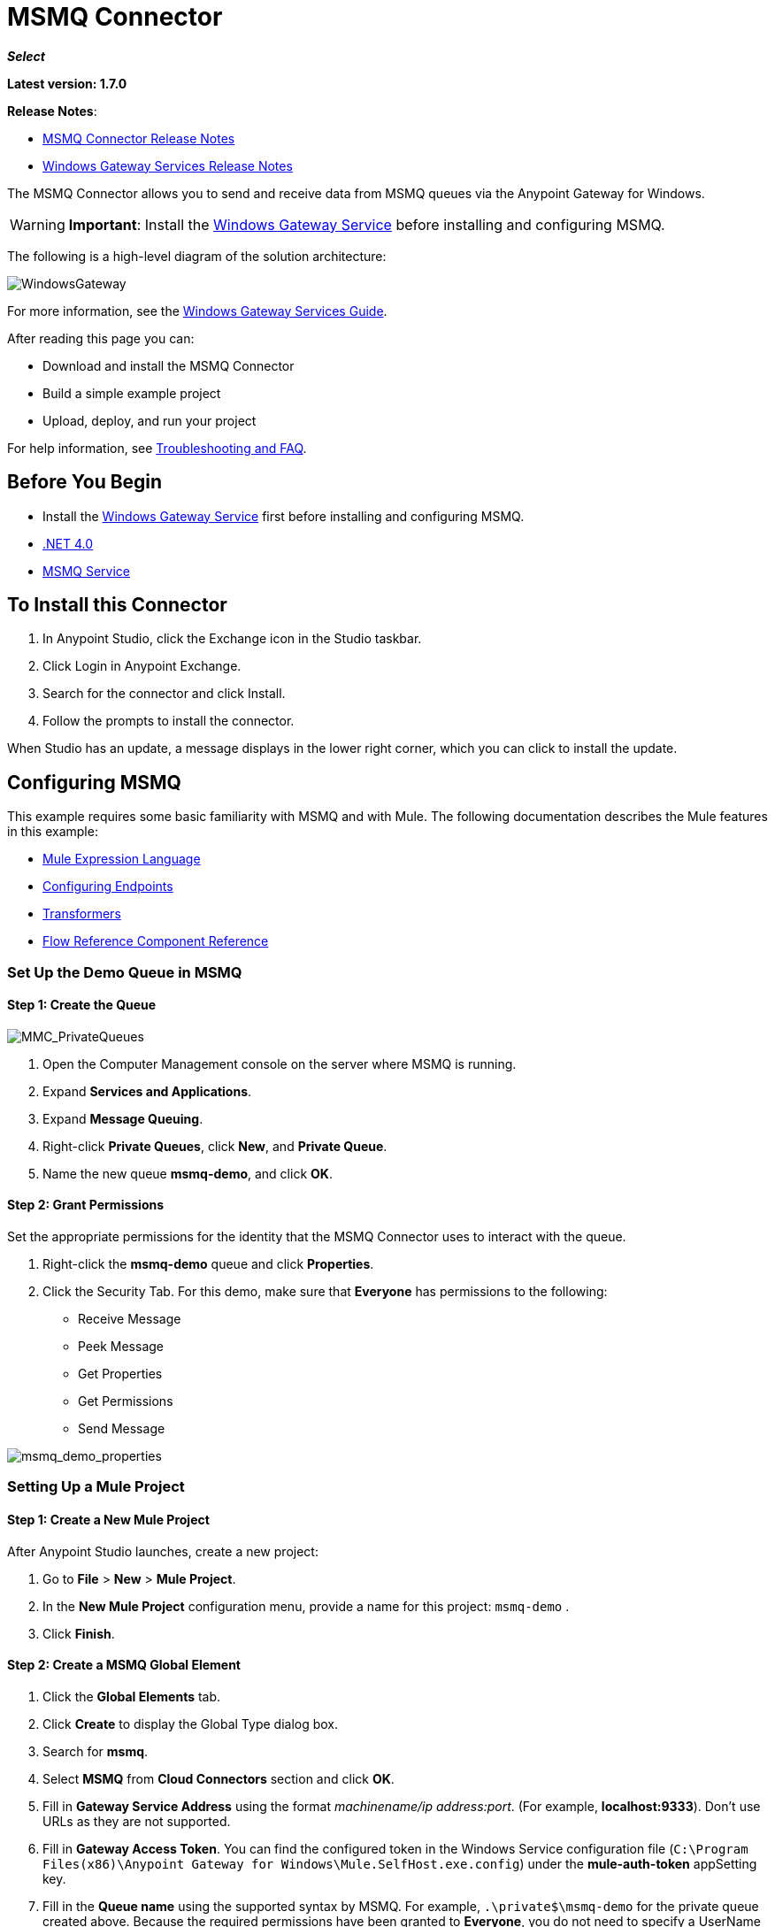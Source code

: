 = MSMQ Connector
:keywords: anypoint studio, connector, endpoint, msmq, microsoft, message queuing
:page-aliases: 3.7@mule-runtime::msmq-connector.adoc

*_Select_*

*Latest version: 1.7.0*

*Release Notes*:

* xref:release-notes::connector/msmq-connector-release-notes.adoc[MSMQ Connector Release Notes]
* xref:release-notes::connector/windows-gateway-services-release-notes.adoc[Windows Gateway Services Release Notes]

The MSMQ Connector allows you to send and receive data from MSMQ queues via the Anypoint Gateway for Windows.

[WARNING]
*Important*: Install the xref:0.3.9@windows-gateway-services-guide.adoc[Windows Gateway Service] before installing and configuring MSMQ.

The following is a high-level diagram of the solution architecture:

image::windowsgateway.png[WindowsGateway]

For more information, see the xref:0.3.9@windows-gateway-services-guide.adoc[Windows Gateway Services Guide].

After reading this page you can:

* Download and install the MSMQ Connector
* Build a simple example project
* Upload, deploy, and run your project

For help information, see <<tshootingfaq,Troubleshooting and FAQ>>.

== Before You Begin

*  Install the xref:0.3.9@windows-gateway-services-guide.adoc[Windows Gateway Service] first before installing and configuring MSMQ.
* http://www.microsoft.com/en-US/download/details.aspx?id=17851[.NET 4.0]
* http://technet.microsoft.com/en-us/library/cc730960.aspx[MSMQ Service]

== To Install this Connector

. In Anypoint Studio, click the Exchange icon in the Studio taskbar.
. Click Login in Anypoint Exchange.
. Search for the connector and click Install.
. Follow the prompts to install the connector.

When Studio has an update, a message displays in the lower right corner, which you can click to install the update.

== Configuring MSMQ

This example requires some basic familiarity with MSMQ and with Mule. The following documentation describes the Mule  features in this example:

* xref:3.7@mule-runtime::mule-expression-language-mel.adoc[Mule Expression Language]
* xref:3.7@mule-runtime::endpoint-configuration-reference.adoc[Configuring Endpoints]
* xref:3.7@mule-runtime::transformers.adoc[Transformers]
* xref:3.7@mule-runtime::flow-reference-component-reference.adoc[Flow Reference Component Reference]

=== Set Up the Demo Queue in MSMQ

==== Step 1: Create the Queue

image::mmc-privatequeues.png[MMC_PrivateQueues]

. Open the Computer Management console on the server where MSMQ is running.
. Expand *Services and Applications*.
. Expand *Message Queuing*.
. Right-click *Private Queues*, click *New*, and *Private Queue*.
. Name the new queue *msmq-demo*, and click *OK*.

==== Step 2: Grant Permissions

Set the appropriate permissions for the identity that the MSMQ Connector uses to interact with the queue.

. Right-click the *msmq-demo* queue and click *Properties*.
. Click the Security Tab. For this demo, make sure that *Everyone* has permissions to the following:

* Receive Message
* Peek Message
* Get Properties
* Get Permissions
* Send Message

image::msmq-demo-properties.png[msmq_demo_properties]

=== Setting Up a Mule Project

==== Step 1: Create a New Mule Project

After Anypoint Studio launches, create a new project:

. Go to *File* > *New* > *Mule Project*.
. In the *New Mule Project* configuration menu, provide a name for this project: `msmq-demo` .
. Click *Finish*.

==== Step 2: Create a MSMQ Global Element

. Click the *Global Elements* tab.
. Click *Create* to display the Global Type dialog box.
. Search for *msmq*.
. Select *MSMQ* from *Cloud Connectors* section and click *OK*.
. Fill in *Gateway Service Address* using the format _machinename/ip address:port_. (For example, *localhost:9333*). Don't use URLs as they are not supported.
. Fill in *Gateway Access Token*. You can find the configured token in the Windows Service configuration file (`C:\Program Files(x86)\Anypoint Gateway for Windows\Mule.SelfHost.exe.config`) under the *mule-auth-token* appSetting key.
. Fill in the *Queue name* using the supported syntax by MSMQ. For example, `.\private$\msmq-demo` for the private queue created above. Because the required permissions have been granted to *Everyone*, you do not need to specify a UserName and Password for this demo.
. If you are using a self-signed SSL certificate such as the one included out of the box, make sure *Ignore SSL Warnings* is checked.
. Click *Test Connection* to make sure everything was set up correctly.
. Click *OK*.
+
image::globalelementproperties.png[GlobalElementProperties]

== Building Flows

The sample flows send and receive messages from an existing queue. Transformers put the necessary information on the Mule Message for subsequent operations to consume. The end result looks like this:

image::buildingflows.png[BuildingFlows]

=== Step 1: Building the Send Flow

. Search for *http*, and drag and drop an HTTP connector to the canvas. This creates a new flow `msmq-demoFlow`.
.  Search for  *payload*, and drag a *Set Payload Transformer* next to the HTTP connector.
.  Search for *logger*, and drag a *Logger* component next to the Set Payload.
. Search for *msmq*, and drag a *MSMQ* connector next to the Logger.
. Double-click *HTTP* . After its properties dialog displays, select one-way from the *Exchange Patterns* group. Make sure *Host* is set to *localhost* and the Port is set to *9333*. S ave the changes.
. Double-click *Set Payload Transformer* . After its properties dialog displays, set *Value* to `#[header:INBOUND:http.relative.path]` , and save the changes.
. Double-click *Logger Component* . After its properties dialog displays, set *Message* to `Sending message: #[payload]` , and save the changes.
. Double-click *MSMQ Connector* . After its properties dialog displays, select the *Config Reference* named MSMQ . Leave the rest of the fields with the default values, and save the changes.

=== Step 2: Building the Receive Flow

. Search for *msmq* and drag a MSMQ Connector to the canvas, outside of the existing flow msmq-demoFlow. This creates a new flow `msmq-demoFlow1`.
.  Search for *byte* and drag a *Byte Array To String* *Transformer* next to the *MSMQ Connector*.
.  Search for *logger* and place a *Logger Component* next to the *Byte Array To String Transformer*.
. Double-click *MSMQ Connector* . After its properties dialog displays, select the *Config Reference* named MSMQ , and leave the rest of the properties with the default values. Save the changes.
. Double-click the *Logger Component*. After its properties dialog displays, set *Message* to `Received from queue: #[payload]`, and save the changes.

=== Step 3: Running the Flows

. Right-click `msmq-demo.mflow` and click *Run As* > *Mule Application*.
. Check the console to see when the application starts. You should see a message `Started app 'msmq-demo'`  message if no errors occurred.
+
----
+++++++++++++++++++++++ Started app 'msmq-demo'  +++++++++++++++++++++++++++
----

. Access the endpoint at `+http://localhost:9333/Hello-World+` and check the operation payload.
. The following messages should display in the console.
+
[source,text,linenums]
----
INFO  XXXX-XX-XX XX:XX:XX,XXX [[msmq-demo].msmq-demoFlow.stage1.02] org.mule.api.processor.LoggerMessageProcessor: Sending message: Hello-World
INFO  XXXX-XX-XX XX:XX:XX,XXX [[msmq-demo].msmq-demoFlow1.stage1.02] org.mule.api.processor.LoggerMessageProcessor: Received from queue: Hello-World
INFO  XXXX-XX-XX XX:XX:XX,XXX [[msmq-demo].msmq-demoFlow.stage1.02] org.mule.api.processor.LoggerMessageProcessor: Sending message: Hello-World
INFO  XXXX-XX-XX XX:XX:XX,XXX [[msmq-demo].msmq-demoFlow1.stage1.02] org.mule.api.processor.LoggerMessageProcessor: Received from queue: Hello-World
----

The topics that follow provide information about using the MSMQ connector.

== Load-Balanced Configuration

The Windows Gateway Services supports running in a load-balanced configuration to allow for fault tolerance. See xref:0.3.9@windows-gateway-services-guide.adoc[Windows Gateway Service] documentation for more details.

Multiple instances of the gateway can be configured under an HTTP load balancer to scale up horizontally. Since the MSMQ connector uses HTTP to communicate with the gateway, no additional configuration is required from a networking perspective. However, this slightly changes the behavior of a background process in the gateway for supporting the two-phase commit protocol.

This process is responsible for making sure a batch a messages stored in a sub queue has been confirmed so it can be deleted or moved back to the parent queue. When multiple instances of a gateway are hitting the same queue in a load balancer, there are chances of having this process scanning and updating the queue at the same time, which could affect the MSMQ service performance considerably. To avoid this concurrency issue, a new setting "cleanup-offset" was added in the gateway configuration.

The idea of this setting is to introduce a delay in minutes for the kick off of the background process. The default value for this setting is "0", which means no delay.

Every gateway instance in a load balancer should be set with a different offset value to avoid hitting the same queues concurrently by this background process. As a rule of thumb, the unit for incrementing this value in each gateway should be the result of diving 10 by the number of gateway instances, for example: 2 for a farm of 5 gateways, or 3 for a farm of 3 gateways.

== Invalid Message Processing

Unreadable messages are moved to the `invalid-queue-name` sub queue. You can change this queue’s name using the Windows Gateway service configuration file. You can also change the timeout for invalid messages for when a payload of a message is parsed with an incorrect formatter.

[source,xml,linenums]
----
<!-- The name of the invalid messages sub-queue -->
<add key="invalid-queue-name" value="Invalid"/>

<!-- Time in seconds for invalid messages before being sent to dead-letter queue -->
<add key="invalid-message-timeout" value="86400"/>
----

== Enable Exactly-Once and In-Order Support

To enable Exactly-Once and In-Order (EOIO) support, you must select the flow containing the MSMQ connector in Anypoint Studio and set the default operation *Processing Strategy* to `synchronous`. Otherwise, the connector processes messages as they are received in the ESB and ignores the original order in the queue.

image::flowconfiguration.png[FlowConfiguration]

This setting appears in the XML as:

[source,xml]
----
<flow name="myMSMQFlow" doc:name="myMSMQFlow" processingStrategy="synchronous">
----

== Primary Use Cases

The MSMQ connector supports two primary use cases:

* Sends (HTTP POST) a single message to MSMQ
* Receives (HTTP GET) one or more messages from MSMQ

=== HTTP POST Scenario

In the POST scenario, Mule ESB uses the connector to send a raw representation of the Mule Message in the current flow to MSMQ using HTTP to the Windows Gateway. The message is sent as an HTTP POST. The payload of the HTTP request is the serialized payload of the Mule message (binary or text). The Web API runs on the Windows Gateway and forwards the message to a queue using MSMQ.

The following messages show the structure of the HTTP POST request.

==== POST Request Message

[source,text,linenums]
----
POST: https://localhost:9333/msmq
Authorization: mule test-token
Mule-Msmq-Queue-Name: .\private$\qout
Mule-Api-Version: 1
Body: THIS IS A SAMPLE MESSAGE
----

POST Response Message:

----
Http /1.1 201 Created
----

=== HTTP GET Scenario

In the GET scenario, Mule ESB uses the connector to receive one or more messages from MSMQ. This is done as an HTTP GET to the Windows Gateway. The Web API runs in the gateway and returns the available messages in a MSMQ queue. The messages are returned in a single HTTP response using a MIME `multipart/mixed` content type.

The following messages illustrate the structure of the HTTP GET request.

==== GET Request Message

[source,text,linenums]
----
GET: https://localhost:9333/msmq?count=50
Authorization: mule test-token
Mule-Msmq-Queue-Name: .\private$\out
Mule-Api-Version: 1
----

==== GET Response Message

[source,text,linenums]
----
Transfer-Encoding: chunked
Content-Type: multipart/mixed; boundary="47c7462b-f831-48f5-aed2-a561ef31dcc6"

28
--47c7462b-f831-48f5-aed2-a561ef31dcc6

218
Content-Type: application/octet-stream
mule-msmq-acknowledgement-type: None
mule-msmq-acknowledgement: None
mule-msmq-attach-sender-id: True
mule-msmq-body-type: 0
mule-msmq-connector-type: 0
mule-msmq-correlation-id: 00000000-0000-0000-0000-000000000000\0
mule-msmq-id: 22af009e-3b1b-4173-ad7f-34b060a158fc\6145
mule-msmq-label:
mule-msmq-lookup-id: 288230376151717889
mule-msmq-message-type: Normal
mule-msmq-priority: Normal
mule-msmq-source-machine: win-dt3v2pm5d7l
mule-msmq-extension:
mule-msmq-app-specific: 0

11
THIS IS A MESSAGE
2C

--47c7462b-f831-48f5-aed2-a561ef31dcc6--

0
----

The HTTP headers used for sending and receiving messages to and from the Gateway service are discussed more in detail later in this document.

== Two-Phase Commit

The MSMQ connector uses a two-phase protocol to ensure zero-message-loss communication with the gateway.

In a traditional scenario, after a message is read in the gateway, it is deleted from the queue. If there is a connection failure or another issue in the ESB that prevents the message from being read, that message is lost.

In a scenario with a two-phase commit protocol, the messages read from the main queue are kept in a sub-queue as backup. After the connector receives a copy of the message, it sends an additional request to the gateway to remove the message from the sub-queue. When this commit action is not completed, the message remains in the sub-queue. After a period of time, messages in the subqueue, considered as orphans, are moved back to their parent queue where they are retried. To be clear, this mechanism should not be affected by external exceptions happening in the flow unless the flow is interrupted before the commit phase is completed.

== Message Timeouts

Among different methods, MSMQ messages provide two properties that are useful to grant reliability of information:

* *timeToReachQueue*. The maximum number of seconds a message can take to reach the MSMQ server after it's received in the gateway. The default is to not time out (InfiniteTimeout).
* *timeToBeReceived*. The number of seconds a message can stay in the queue before it dequeues for a third party application. The default is to not time out (InfiniteTimeout).

image::msmqmessagetimeouts2.png[MSMQmessageTimeouts2]

[NOTE]
If either property times out, the message moves to the dead-letter queue.

Specifying values for the properties:

[source,xml,linenums]
----
<msmq:send
    config-ref="MSMQ"
    messageFormatter="ActiveXMessageFormatter"
    doc:name="MSMQ"
    timeToBeReceived="0"
    timeToReachQueue="0" />
----

Both properties can be set in the connector configuration and are read by the Windows Gateway. If you specify a value of zero (0), the default value is assumed (InfiniteTimeout).

== Security Considerations

The authentication of the MSMQ connector is handled by a security token included in the HTTP Authorization header. This token is included on every HTTP request to the Gateway using the Mule scheme:

[source,text,linenums]
----
GET: https://localhost:9333/msmq?count=50
Authorization: mule test-token
Mule-Msmq-Queue-Name: .\private$\out
Mule-Api-Version: 1
----

Configure the token on the connector and also in the Gateway configuration file. The following shows how the token is configured on connector side through the _accessToken_ parameter value:

[source,xml,linenums]
----
<msmq:config name="MSMQ" doc:name="MSMQ" accessToken="test-token" rootQueueName=".\private$\qout" serviceAddress="localhost:9333">
 <msmq:connection-pooling-profile initialisationPolicy="INITIALISE_ONE" exhaustedAction="WHEN_EXHAUSTED_GROW"/>
 </msmq:config>
----

=== User Authentication

The user executing the call on behalf of the connector is authenticated through two custom HTTP headers, `mule-impersonate-username` and `mule-impersonate-password`.

When using user authentication, the queue in MSMQ must also be marked to require authentication. These two headers represent the Windows credentials of an existing user in the Active Directory forest where the Windows Gateway service is running, or a local account on the machine hosting the service. When these HTTP headers are included in an HTTP Request, the Windows Gateway service authenticates and impersonates this user before queuing / dequeuing a message from MSMQ. This provides the ability to configure the correct access control list permissions on the queue using Windows credentials.

The following HTTP request example illustrates how to pass these two headers from the connector to the Gateway:

[source,text,linenums]
----
GET: https://localhost:9333/msmq?count=50
Authorization: mule test-token
Mule-Impersonate-Username: domain\myuser
Mule-Impersonate-Password: password
Mule-Msmq-Queue-Name: .\private$\out
Mule-Api-Version: 1
----

*Note*: The connector and the gateway use SSL to protect all the HTTP communications.

=== Queue Permissions

To use queue permissions, mark the queue to require authentication. In addition, the connector must send the `Mule-Impersonate-Username` and `Mule-Impersonate-Password` headers in the HTTP request message to impersonate the call; otherwise the account impersonating the host is used (the user impersonating the Windows service or the application pool if the gateway is hosted in IIS).

*Note*: A Windows user must have logged in for at least the first time before using authenticated queues. When a user logs in for the first time, Windows creates a user's profile, which must exist for the user to use authenticated queues.

The following table shows the permissions required for sending or receiving a message from a queue:

[%autowidth.spread]
|===
|*Operation* |*Permissions*
|*Receive* |Receive Message, Peek Message
|*Send* |Send Message, Peek Message, Get Properties
|===

In both cases, Peek Message is only used for testing the connection. This permission can be removed if testing the connection is not required.

*Note*: When MSMQ is installed in a machine not joined to a Windows Domain, it works in Workgroup Mode. In this mode, authenticated queues are not supported and therefore the queue permissions can not be used either.

== Message Serialization and Formatting

The Windows Gateway service does not use an MSMQ formatter unless it is specified by the connector. Therefore, a message sent in the HTTP request payload is stored in raw form in the body of the MSMQ message. However, this behavior can be overridden by setting a Message Formatter in the connector. A single formatter is supported out of the box: `ActiveXMessageFormatter`.

The following example illustrates how to set the formatter in an MSMQ connector:

[source,xml]
----
<msmq:receive config-ref="MSMQ" doc:name="MSMQ (Streaming)" pollingPeriod="3000" messageFormatter="ActiveXMessageFormatter" />
----

When a message formatter is set on the connector, an additional HTTP header `Mule-Msmq-Formatter` is sent to the Windows Gateway. The gateway uses that formatter to serialize and deserialize the message when it enqueues or dequeues from MSMQ.

For the ActiveXMessageFormatter, the gateway also uses the Content-Type set by the connector in the HTTP request message:

[%header,cols="30a,70a"]
|===
|Content-Type |Description
|`plain/text` |The connector sets this when the payload of the current Mule Message is a string. When set, the gateway sets the body stream of the MSMQ message as a string. Other applications can read this message directly as a string. An MSMQ connector receiving this message sets the payload of the Mule Message to a string so that a converter is not required.
|`application/octet-stream` |Set when the payload is a byte array. The message is stored as a stream of bytes.
|===

=== Configuration of the msmq:receive Element

The `msmq:receive` element is used in the primary scenario for receiving one or more messages from the Gateway.

This following table shows the properties in this element:

[%header,cols="30a,70a"]
|===
|Property |Usage
|*queueName* |Queue name in UNC path or FormatName notation. Overrides the queue name set in the Global element. Optional. See <<qnames,Queue Names>>.
|*pollingPeriod* |Interval in milliseconds used by the connector for polling the configured queue in MSMQ (waiting only occurs when there are no messages at the target queue to be retrieved). Optional.
|*messageCount* |Maximum number of messages to retrieve in a single batch. Optional.
|*userName* |The name of the user that is used to impersonate the call when accessing MSMQ from the Gateway. Overrides the user name set in the Global element. Optional.
|*password* |The password of the user that will be used to impersonate the call when accessing MSMQ from the Gateway. Overrides the password set in the Global element. Optional.
|*messageFormatter* |The message formatter to be used in MSMQ for serializing and deserializing the message. Optional.
|===

[[qnames]]
==== Queue Names

The MSMQ Connector supports private and public queues. Private queues are queues that are not published in Active Directory and are displayed only on the local computer that contains them. The following schemes are supported:

* Path name: ComputerName\private$\QueueName
* Path name on local computer: \private$\QueueName
* Direct format name: DIRECT=ComputerAddress\PRIVATE$\PrivateQueueName
* Private format name: PRIVATE=ComputerGUID\QueueNumber

Public queues are queues that are published in Active Directory.
Public format names contain the string PUBLIC= followed by the identifier assigned to the queue when it was created.  This identifier is the GUID listed for the queue object in Active Directory.
The following is the general format used to reference a public queue and its associated queue journal:

----
PUBLIC=QueueGUID
PUBLIC=QueueGUID;JOURNAL
----

The connector also supports private queues hosted in a failover cluster or also known as a MSMQ cluster. The queues are private to the cluster and referenced with the following format:

----
ClusterName\private$\QueueName
----

=== Configuration of the msmq:send Element

The `msmq:send` element is used in the primary scenario for sending one message to the Gateway.

This following table shows the properties in this element:

[%autowidth.spread]
|===
|*Property* |*Usage*
|*queueName* |Queue name in UNC path or FormatName notation. See the <<qnames,Queue Names>> for more information. Overrides the queue name set in the Global element. Optional.
|*userName* |The name of the user that's used to impersonate the call when accessing MSMQ from the Gateway. Overrides the user name set in the Global element. Optional.
|*password* |The password of the user that's used to impersonate the call when accessing MSMQ from the Gateway. Overrides the password set in the Global element. Optional.
|*messageFormatter* |The message formatter to be used in MSMQ for serializing and deserializing the message. Optional.
|*payload* |The message payload to be sent to the Gateway. Optional
|===

== Supported Message Properties

The connector allows passing or receiving properties to and from the MSMQ message. Those properties are set in the current Mule Message and passed to the Windows Gateway as custom HTTP headers. The following message illustrates how the connector creates a new MSMQ message with a value `CustomLabel` for the label property:

[source,text,linenums]
----
POST: https://localhost:9333/msmq
Authorization: mule test-token
Mule-Msmq-Queue-Name: .\private$\qout
Mule-Api-Version: 1
Mule-Msmq-Label: CustomLabel
Body: THIS IS A SAMPLE MESSAGE
----

The following table summarizes all supported properties on the receive operation, and the mapping of the HTTP headers.

[%header,cols="33a,33a,34a"]
|===
|Property |HTTP Header |Usage
|msmq.acknowledgement.type |msmq-acknowledgement-type |Sets the type of acknowledgment message to return to the sending application.
|msmq.acknowledgement |mule-msmq-acknowledgement |Sets the queue that receives the acknowledgement messages that Message Queuing generates.
|msmq.attach.sender.id |mule-msmq-attach-sender-id |Gets a value that indicates whether to attach the sender ID to a message.
|msmq.body.type |mule-msmq-body-type |Gets the type of data that the message body contains.
|msmq.connector.type |mule-msmq-connector-type |Gets a value that indicates that some message properties typically set by Message Queuing were set by the sending application.
|msmq.correlation.id |mule-msmq-correlation-id |The message identifier that references the original message. This ID is used to acknowledge, report, and respond to messages. Supported format: `<GUID>\<Number>` +
For example: `66785f20-a2f3-42a3-bdcd-9ac5a937ac52\1`
|msmq-id |mule-msmq-id |The message's unique identifier, which is generated by Message Queuing.
|msmq.label |mule-msmq-label |Gets an application-defined unicode string that describes the message.
|msmq.lookup.id |mule-msmq-lookup-id |One of the System.Messaging.MessagePriority values, which represent the priority levels of non-transactional messages. The default is Normal.
|msmq.message.type |mule-msmq-message-type |Gets the type of the message retrieved from the queue, which can be Normal, Acknowledgement, or Report.
|msmq.priority |mule-msmq-priority |Gets or sets the message priority, which indicates where to place a message in the queue.
|msmq.extension |mule-msmq-extension |Sets additional, application-defined information associated with a message. Encode this as base64.
|msmq.app.specific |mule-msmq-app-specific |Sets additional, application-specific information.
|===

The following table summarizes all supported properties on the send operation, and the mapping with the HTTP headers.

[%header,cols="33a,33a,34a"]
|===
|Property |HTTP Header |Usage
|msmq.body.type |mule-msmq-body-type |Sets the type of data that the message body contains.
|msmq.label |mule-msmq-label |Sets an application-defined unicode string that describes the message.
|msmq.acknowledgement.type |msmq-acknowledgement-type a|
Sets the type of acknowledgment message to be returned to the sending application.

|msmq.attach.sender.id |mule-msmq-attach-sender-id |Sets a value that indicates whether the sender ID should be attached to the message.
|msmq.priority |mule-msmq-priority |Gets or sets the message priority, which determines where in the queue the message is placed.
|msmq.connector.type |mule-msmq-connector-type |Sets a value that indicates that some message properties typically set by Message Queuing were set by the sending application.
|msmq.correlation.id |mule-msmq-correlation-id |Sets the message identifier that references the original message. Used to acknowledge, report, and respond to messages. Supported format: `<GUID>\<Number>` +
For example: `66785f20-a2f3-42a3-bdcd-9ac5a937ac52\1`
|msmq.use.tracing |mule-msmq-use-tracing |Sets a value that indicates whether to trace a message as it moves toward its destination queue.
|msmq.extension |mule-msmq-extension |Sets additional, application-defined information associated with the message. Encode as base64.
|msmq.app.specific |mule-msmq-app-specific |Sets additional, application-specific information.
|msmq.queue.override.transactional |mule-msmq-queue-override-transactional |When working with remote transactional queues the MSMQ API might not access these settings due to lack of permissions. This value is used to indicate to the Gateway that the target queue is transactional and the message should be sent within a transaction scope (otherwise it will end at the dead-letter queue).
|msmq.queue.override.authenticate |mule-msmq-queue-override-authenticate |When working with remote authenticated queues the MSMQ API might not access these settings due to lack of permissions. This value is used to indicate to the Gateway that the target queue requires an authenticated message to be sent.
|===

The following example shows how the “set-payload” component sets the label for an MSMQ message.

[source,xml]
----
<set-property propertyName="msmq.label" value="message_from_mule" doc:name="Label"/>
----

The following sample indicates in the Gateway that the target queue is transactional, that is, the message is sent within a transaction scope.

[source,xml]
----
<set-property propertyName="msmq.queue.override.transactional" value="true" doc:name="TxQueue"/>
----

== Message Acknowledgment Samples

*Requirements:*

* Windows PowerShell 3.0 under the https://www.microsoft.com/en-us/download/details.aspx?id=34595[Windows Management Framework 3.0]
* Anypoint Studio with MSMQ connector installed as described in this guide.
* link:{attachmentsdir}/MessageAcknowledgeSample.zip[MessageAcknowledgeSample.zip] samples zip file. Contains Powershell scripts (.ps1 file type) and the msmq-demo-ack.zip file. The executables are signed with MuleSoft's certificate.

=== Step 1: Open the msmq-demo-ack Project

. Launch Anypoint Studio and open an existing Mule project.
. Click  *File* > *Import* > *Anypoint Studio* > *Anypoint Studio* *generated Deployable Archive (.zip)*.
. In the zip file, navigate the file system, and click the `msmq-demo-ack.zip` file.
. Click *Finish*.

=== Step 2: Run Setup Script

. This script creates messages queues and send messages for the samples.
. Open a command window: Windows key + *R*, type *PowerShell*, right-click the program, and click *Run As Administrator*.
. Navigate to the sample directory, and type *Set-ExecutionPolicy Unrestricted* and press *Enter*. By default the Execution Policy value is restricted, which does not allow you to run this sample.
. Type *.\1-setup.ps1* and press *Enter*.
. The Console displays:
+
[source,text,linenums]
----
Creating .\private$\sampleq
Queue Creating .\private$\secondq
Queue Creating .\private$\adminq
Queue Sending Message 1 to .\private$\sampleq
Sending Message 2 to .\private$\secondq
Sending Message 3 to .\private$\sampleq
Sending Message 4 to .\private$\sampleq
----
+
. Do not close this console.

=== Step 3: Running the Demo

. Right click *msmq-demo.xml* and select *Run As Mule Application*.
. Check the console to see when the application starts:
+
[source,text,linenums]
----
++++++++++++++++++++++++++++++++++++++++++++++++++++++++
+ Started app 'msmq-demo-ack' + ++++++++++++++++++++++++
----
+
. Check for these lines, which indicate that MSMQ connector is listening to both queues and received 1 message in sampleq queue and 6 messages in adminq queue.
+
[source,text,linenums]
----
INFO  XXXX-XX-XX XX:XX:XX,XXX [Receiving Thread] org.mule.modules.msmq.MsmqConnector: Connecting to https://localhost:9333/msmq
INFO  XXXX-XX-XX XX:XX:XX,XXX [Receiving Thread] org.mule.modules.msmq.MsmqConnector: Connecting to https://localhost:9333/msmq
INFO  XXXX-XX-XX XX:XX:XX,XXX [Receiving Thread] org.mule.modules.msmq.MsmqConnector: Receiving 1 from .\private$\sampleq
INFO  XXXX-XX-XX XX:XX:XX,XXX [Receiving Thread] org.mule.modules.msmq.MsmqConnector: Receiving 6 from .\private$\adminq
----
+
. The following lines appear (order may change), which indicate that one message was read, `* Message 1 *`. The message's body and label are shown along with several incorrect versions of ACK (logged as 'INFOs') or NACK (logged as WARNs) depending on the context and the message. For more information, see http://msdn.microsoft.com/en-us/library/system.messaging.acknowledgment[Acknowledgment Enumeration].
+
[source,text,linenums]
----
INFO  XXXX-XX-XX XX:XX:XX,XXX [[msmq-demo-ack].msmq-choice-flow.stage1.03] org.mule.api.processor.LoggerMessageProcessor: ACK Cause: ReachQueue | Correlation Id: xxxx  | Label: Message 2
INFO  XXXX-XX-XX XX:XX:XX,XXX [[msmq-demo-ack].msmq-choice-flow.stage1.07] org.mule.api.processor.LoggerMessageProcessor: ACK Cause: Receive | Correlation Id: xxxx  | Label: Message 1
INFO  XXXX-XX-XX XX:XX:XX,XXX [[msmq-demo-ack].msmq-normalFlow.stage1.02] org.mule.api.processor.LoggerMessageProcessor: Label: Message 1 | Body: <?xml version="1.0"?>
<string>First Message</string>
INFO  XXXX-XX-XX XX:XX:XX,XXX [[msmq-demo-ack].msmq-choice-flow.stage1.04] org.mule.api.processor.LoggerMessageProcessor: ACK Cause: ReachQueue | Correlation Id: xxxx  | Label: Message 4
INFO  XXXX-XX-XX XX:XX:XX,XXX [[msmq-demo-ack].msmq-choice-flow.stage1.02] org.mule.api.processor.LoggerMessageProcessor: ACK Cause: ReachQueue | Correlation Id: xxxx  | Label: Message 1
WARN  XXXX-XX-XX XX:XX:XX,XXX [[msmq-demo-ack].msmq-ReceiveTimeout.stage1.02] org.mule.api.processor.LoggerMessageProcessor: 'ReceiveTimeout NACK' Received | Correlation Id: xxxx | Label: Message 4
WARN  XXXX-XX-XX XX:XX:XX,XXX [[msmq-demo-ack].msmq-NotTransactionalQueue.stage1.02] org.mule.api.processor.LoggerMessageProcessor: 'NotTransactionalQueue NACK' Received | Correlation Id: xxxx | Label: Message 3
----
+
. Double-click *Choice* flow control under the *msmq-choice-flow* flow to view its properties:
+
image::msmqadmin.png[MSMQAdmin]
The Choice flow control evaluates the `msmq.acknowledgement` property of each message received. This routes messages to a SubFlow (using Flow Reference control). Messages received in `adminq` are just for acknowledgement purposes. Even when those six messages have an `msmq.id` property, it is not important, but what is relevant is the `msmq.correlation.id`, which points to the `msmq.id` of the message originating the acknowledgement message in the administrative queue. In the sample, Message 4 has been set with a millisecond in the property timeToBeReceived, which produces a ReceiveTimeout NACK. Also Message 6 is sent in a transactional way using a non-transactional queue, which brings a NotTransactionalQueue NACK.

== Deleting a Message

. Open the Message Queuing Administrative Console.
. Press the Windows Key + *E*.
. Right-click *Computer* and click *Manage*.
+
image::msmqmanage.png[MSMQManage]

. In the Computer Management Console tree on the left, open *Services and Applications* > *Message Queueing* > *Private Queues*
. A remaining message displays in secondq, as MSMQ connector in not configured to listen this queue.
. Delete the message: In the left tree, open *Private Queues* > *secondq* > *Queue messages* and right-click *Queue messages* > *All Tasks* > *Purge*:
+
image::msmqpurge.png[MSMQpurge]

. Select *Yes* in the popup.
. Return to Anypoint Studio and notice these additional lines in the Console, which indicate an additional kind of NACK, and that the originating message has not been read and has been purged:
+
[source,text,linenums]
----
INFO  XXXX-XX-XX XX:XX:XX,XXX [Receiving Thread] org.mule.modules.msmq.MsmqConnector: Receiving 1 from .\private$\adminq
WARN  XXXX-XX-XX XX:XX:XX,XXX [[msmq-demo-ack].msmq-QueuePurged.stage1.02] org.mule.api.processor.LoggerMessageProcessor: 'QueuePurged NACK' Received | Correlation Id: xxxx | Label: Message 2
----

=== Step 4: Cleaning the Environment

* Go back to the console and type *.\2-clean.ps1* and this message appears:
+
[source,text,linenums]
----
Deleting .\private$\sampleq Queue
Deleting .\private$\secondq Queue
Deleting .\private$\adminq Queue
----

== CloudHub Integration Sample

This sample receives incoming requests via HTTP connector, and sends the request via the MSMQ connector (Send operation) to the remote MSMQ queue. It then receives a MSMQ message from your server (Streaming Receive operation) and logs the result.

. Create a new Mule project from *File* > *New* > *Mule Project*. You can set name to cloudhub-test. Click *Finish*.
. Go to Configuration XML tab and replace existing code with the following:
+
[source,xml,linenums]
----
<mule xmlns:msmq="http://www.mulesoft.org/schema/mule/msmq" xmlns:http="http://www.mulesoft.org/schema/mule/http" xmlns="http://www.mulesoft.org/schema/mule/core" xmlns:doc="http://www.mulesoft.org/schema/mule/documentation"
    xmlns:spring="http://www.springframework.org/schema/beans"
    xmlns:xsi="http://www.w3.org/2001/XMLSchema-instance"
    xsi:schemaLocation="http://www.springframework.org/schema/beans http://www.springframework.org/schema/beans/spring-beans-current.xsd
http://www.mulesoft.org/schema/mule/core http://www.mulesoft.org/schema/mule/core/current/mule.xsd
http://www.mulesoft.org/schema/mule/http http://www.mulesoft.org/schema/mule/http/current/mule-http.xsd
http://www.mulesoft.org/schema/mule/msmq http://www.mulesoft.org/schema/mule/msmq/current/mule-msmq.xsd">
  <msmq:config name="MSMQ" serviceAddress="X.X.X.X:9333" accessToken="you_key" rootQueueName=".\private$\test-cloudhub" ignoreSSLWarnings="true" doc:name="MSMQ"/>
  <http:listener-config name="HTTP_Listener_Configuration" host="0.0.0.0" port="9333" doc:name="HTTP Listener Configuration"/>
    <flow name="msmq-cloudhub-test2Flow1" doc:name="msmq-cloudhub-test2Flow1">
      <http:listener config-ref="HTTP_Listener_Configuration" path="/" doc:name="HTTP"/>
        <expression-filter expression="#[payload != '/favicon.ico']" doc:name="Expression"/>
        <set-payload value="#['Hello, ' + payload + '. Today is ' + server.dateTime.format('dd/MM/yy') + '.' ]" doc:name="Set Payload"/>
        <msmq:send config-ref="MSMQ" messageFormatter="ActiveXMessageFormatter" doc:name="MSMQ"/>
    </flow>
    <flow name="msmq-cloudhub-test2Flow2" doc:name="msmq-cloudhub-test2Flow2">
        <msmq:receive config-ref="MSMQ" messageFormatter="ActiveXMessageFormatter" doc:name="MSMQ (Streaming)"/>
        <byte-array-to-string-transformer doc:name="Byte Array to String"/>
        <logger message="#[payload]" level="INFO" doc:name="Logger"/>
    </flow>
</mule>
----
+
In the MSMQ configuration node:
+
* *serviceAddress* is the IP and port of your VPN appliance. Double check that port 9333 (or the one set during Windows Gateway setup) is open in the firewall settings and the appliance server.
*  *accessToken* is the token configured during Gateway setup.
*  *rootQueueName* is the _existing_ queue name with writing rights to user Everyone according normal installation of Mule samples. You can verify that connectivity to MSMQ is OK by using the *Test Connection* button:
+
image::msmqglobalelprops.png[MSMQGlobalElProps]
+
. Right-click the *cloudhub-test* Mule project, select *Deploy to Anypoint Platform* -> *Cloud*.
. Fill in the fields with the provided account settings that you used when you created your account in the https://anypoint.mulesoft.com[Anypoint Platform]
. Select the Environment, choose an available domain and click *Finish*. You are prompted with a confirmation window. Click *OK*. Then you are able to use the integration project.
+
image::msmqchsuccess.png[MSMQCHsuccess]
+
. Browse to `+http://your_subdomain.cloudhub.io/this_is_a_test+`. The browser remains blank.
. Log into the https://anypoint.mulesoft.com[Anypoint Platform] to enter your application, and select Logs from the dashboard.
. The resulting messages are logged:
+
image::msmqinfo.png[MSMQinfo]

[[tshootingfaq]]
== Troubleshooting and FAQ

The MSMQ connector is integrated with the Mule ESB logging infrastructure for logging errors and relevant information for the user.

The following table lists common errors that can occur while using the MSMQ connector:

[%header,cols="40a,60a"]
|===
|Error |Cause
|Unauthorized. "Authentication with the proxy failed". |The security token configured on the connector and the one on the gateway do not match. Verify the token configured on the MSMQ connector within Mule and in the Windows Gateway service configuration file.
|Forbidden. "Access Forbidden to write in queue [Queue Name]" |The user with the credentials specified in username and password does not have permissions for writing to or reading the queue. Verify the queue access permissions.
|Not Acceptable. "The connector and proxy versions do not match" |This is unlikely to happen. The version of the connector running in the ESB is not compatible with the version of the Windows Gateway. Make sure to update the connector or gateway to use the same version.
|Not Found. Queue Not Found [Queue Name] |The queue configured in the connector could not be found.
|Not Found. |The Gateway address and port configured in the connector are incorrect. Verify the Gateway configuration to determine the right server name and port.
|Internal Server Error |An unexpected error occurred in the Gateway. Check the Gateway traces to determine the cause of this issue.
|===


=== Frequently Asked Questions

==== Can I send and receive data using this connector?

Yes, this connector can be used as an inbound or outbound endpoint.

==== Can this connector be used from a non-Windows platform?

Yes, this connector can be used from a non-Windows platform such as Linux or Unix due to the Anypoint Gateway for Windows that complements the MSMQ connector.

==== What is the Anypoint Gateway for Windows?

The Anypoint Gateway for Windows is a lightweight MSMQ API that provides a bridge between the Mule environment and Windows environment. The Anypoint Gateway for Windows must be installed on a Windows Server that has MSMQ messaging installed. It is this gateway that communicates directly with local or MSMQ queues.

==== Does the Anypoint Gateway for Windows have to be installed on each MSMQ Server that I want to connect to?

No, the Anypoint Gateway for Windows needs to be installed on a Windows server where the MSMQ messaging component exists, but it does not need to be installed on every MSMQ instance.

==== What happens if I am trying to communicate with another application and it uses a specific .NET formatter which cannot be changed?

Using the MSMQ connector in combination with the .NET Connector helps address this issue, because the .NET Connector can include custom or standard .NET formatters. The MSMQ connector can then communicate with MSMQ by using byte arrays that ensure the message stays intact.

== See Also

* Refer to the xref:0.3.9@msmq-connector-user-guide.adoc[user guide] for more information about this connector.
* Read the xref:0.3.9@msmq-connector-faqs.adoc[FAQs] about the MSMQ Connector.
* https://www.mulesoft.com/exchange/org.mule.modules/mule-module-msmq/[MSMQ Connector on Exchange]
